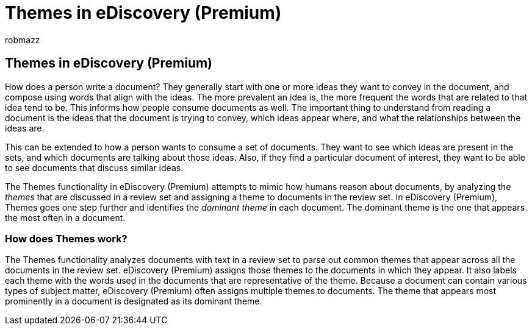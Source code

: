 = Themes in eDiscovery (Premium)
:audience: Admin
:author: robmazz
:description: Use Themes in eDiscovery (Premium) to organize review sets by finding the dominant theme in each document.
:f1.keywords: ["NOCSH"]
:manager: laurawi
:ms.author: robmazz
:ms.collection: ["tier1", "M365-security-compliance", "ediscovery"]
:ms.custom: seo-marvel-mar2020
:ms.date:
:ms.localizationpriority: medium
:ms.service: O365-seccomp
:ms.topic: conceptual
:search.appverid: ["MOE150", "MET150"]

== Themes in eDiscovery (Premium)

How does a person write a document?
They generally start with one or more ideas they want to convey in the document, and compose using words that align with the ideas.
The more prevalent an idea is, the more frequent the words that are related to that idea tend to be.
This informs how people consume documents as well.
The important thing to understand from reading a document is the ideas that the document is trying to convey, which ideas appear where, and what the relationships between the ideas are.

This can be extended to how a person wants to consume a set of documents.
They want to see which ideas are present in the sets, and which documents are talking about those ideas.
Also, if they find a particular document of interest, they want to be able to see documents that discuss similar ideas.

The Themes functionality in eDiscovery (Premium) attempts to mimic how humans reason about documents, by analyzing the _themes_ that are discussed in a review set and assigning a theme to documents in the review set.
In eDiscovery (Premium), Themes goes one step further and identifies the _dominant theme_ in each document.
The dominant theme is the one that appears the most often in a document.

=== How does Themes work?

The Themes functionality analyzes documents with text in a review set to parse out common themes that appear across all the documents in the review set.
eDiscovery (Premium) assigns those themes to the documents in which they appear.
It also labels each theme with the words used in the documents that are representative of the theme.
Because a document can contain various types of subject matter, eDiscovery (Premium) often assigns multiple themes to documents.
The theme that appears most prominently in a document is designated as its dominant theme.
